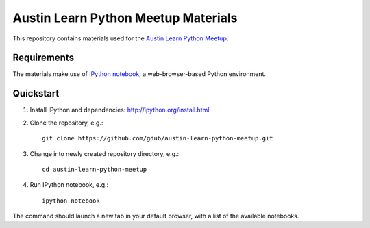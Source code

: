 ====================================
Austin Learn Python Meetup Materials
====================================

This repository contains materials used for the `Austin Learn Python Meetup
<http://www.meetup.com/AustinLearnPython/>`_.


Requirements
============
The materials make use of `IPython notebook`_, a web-browser-based Python
environment.

.. _IPython notebook: http://ipython.org/notebook.html


Quickstart
==========
#. Install IPython and dependencies: http://ipython.org/install.html

#. Clone the repository, e.g.::

       git clone https://github.com/gdub/austin-learn-python-meetup.git

#. Change into newly created repository directory, e.g.::

       cd austin-learn-python-meetup

#. Run IPython notebook, e.g.::

       ipython notebook

The command should launch a new tab in your default browser, with a list of
the available notebooks.

